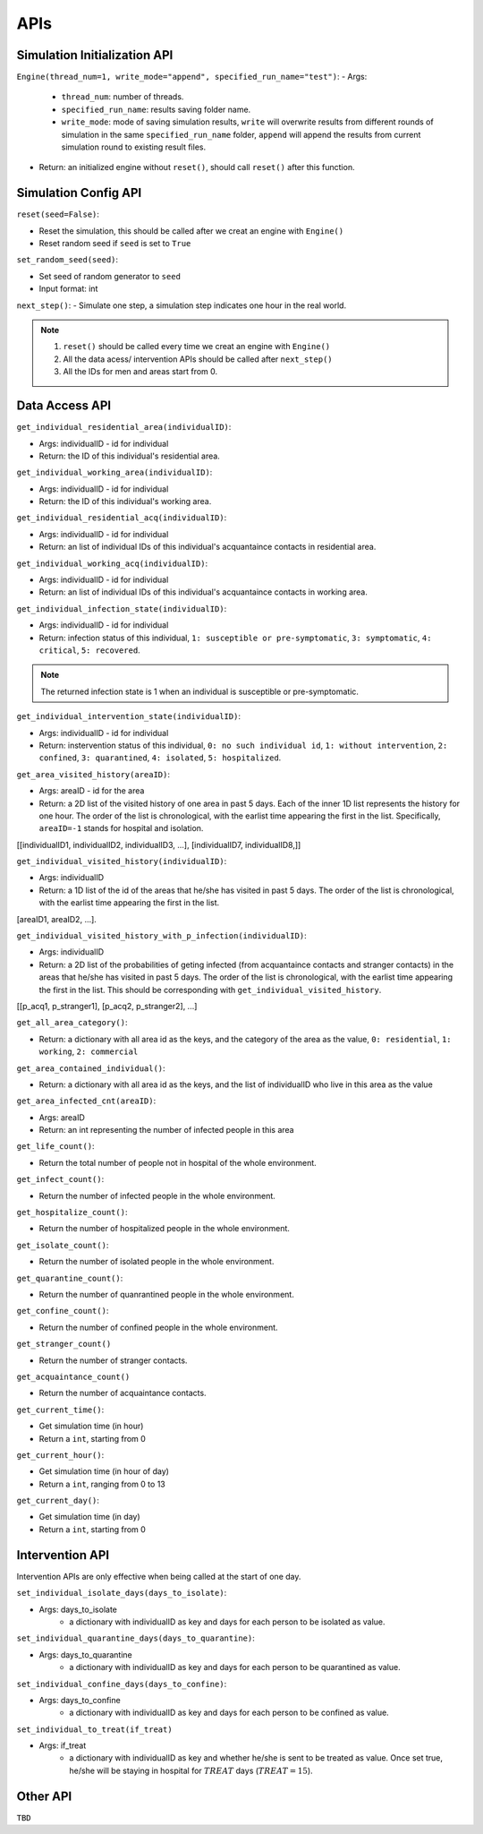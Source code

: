 APIs
****

Simulation Initialization API
=====================

``Engine(thread_num=1, write_mode="append", specified_run_name="test")``:
- Args: 

	- ``thread_num``: number of threads.
	- ``specified_run_name``: results saving folder name.
	- ``write_mode``: mode of saving simulation results, ``write`` will overwrite results from different rounds of simulation in the same ``specified_run_name`` folder, ``append`` will append the results from current simulation round to existing result files.

- Return: an initialized engine without ``reset()``, should call ``reset()`` after this function.



Simulation Config API
=====================

``reset(seed=False)``: 

- Reset the simulation, this should be called after we creat an engine with ``Engine()``
- Reset random seed if ``seed`` is set to ``True``


``set_random_seed(seed)``:

- Set seed of random generator to ``seed``
- Input format: int

``next_step()``:
- Simulate one step, a simulation step indicates one hour in the real world.


.. note::
	1. ``reset()`` should be called every time we creat an engine with ``Engine()``
	2. All the data acess/ intervention APIs should be called after ``next_step()``
	3. All the IDs for men and areas start from 0.


Data Access API
===============

``get_individual_residential_area(individualID)``:

- Args: individualID - id for individual
- Return: the ID of this individual's residential area.

``get_individual_working_area(individualID)``:

- Args: individualID - id for individual
- Return: the ID of this individual's working area.

``get_individual_residential_acq(individualID)``:

- Args: individualID - id for individual
- Return: an list of individual IDs of this individual's acquantaince contacts in residential area.

``get_individual_working_acq(individualID)``:

- Args: individualID - id for individual
- Return: an list of individual IDs of this individual's acquantaince contacts in working area.


``get_individual_infection_state(individualID)``:

- Args: individualID - id for individual
- Return: infection status of this individual, ``1: susceptible or pre-symptomatic``, ``3: symptomatic``, ``4: critical``, ``5: recovered``.

.. note::
	The returned infection state is 1 when an individual is susceptible or pre-symptomatic.

``get_individual_intervention_state(individualID)``:

- Args: individualID - id for individual
- Return: instervention status of this individual, ``0: no such individual id``, ``1: without intervention``, ``2: confined``, ``3: quarantined``, ``4: isolated``, ``5: hospitalized``.


``get_area_visited_history(areaID)``:

- Args: areaID - id for the area
- Return: a 2D list of the visited history of one area in past 5 days. Each of the inner 1D list represents the history for one hour. The order of the list is chronological, with the earlist time appearing the first in the list. Specifically, ``areaID=-1`` stands for hospital and isolation.
[[individualID1, individualID2, individualID3, ...], [individualID7, individualID8,]]


``get_individual_visited_history(individualID)``:

- Args: individualID
- Return: a 1D list of the id of the areas that he/she has visited in past 5 days. The order of the list is chronological, with the earlist time appearing the first in the list.
[areaID1, areaID2, ...].


``get_individual_visited_history_with_p_infection(individualID)``:

- Args: individualID
- Return: a 2D list of the probabilities of geting infected (from acquantaince contacts and stranger contacts) in the areas that he/she has visited in past 5 days. The order of the list is chronological, with the earlist time appearing the first in the list. This should be corresponding with  ``get_individual_visited_history``.
[[p_acq1, p_stranger1], [p_acq2, p_stranger2], ...]


``get_all_area_category()``:

- Return:  a dictionary with all area id as the keys, and the category of the area as the value, ``0: residential``, ``1: working``, ``2: commercial``


``get_area_contained_individual()``:

- Return: a dictionary with all area id as the keys, and the list of individualID who live in this area as the value 


``get_area_infected_cnt(areaID)``:

- Args: areaID
- Return: an int representing the number of infected people in this area


``get_life_count()``:

- Return the total number of people not in hospital of the whole environment.

``get_infect_count()``:

- Return the number of infected people in the whole environment.


``get_hospitalize_count()``:

- Return the number of hospitalized people in the whole environment.

``get_isolate_count()``:

- Return the number of isolated people in the whole environment.

``get_quarantine_count()``:

- Return the number of quanrantined people in the whole environment.

``get_confine_count()``:

- Return the number of confined people in the whole environment.


``get_stranger_count()``

- Return the number of stranger contacts.

``get_acquaintance_count()``

- Return the number of acquaintance contacts.


``get_current_time()``:

- Get simulation time (in hour)
- Return a ``int``, starting from 0

``get_current_hour()``:

- Get simulation time (in hour of day)
- Return a ``int``, ranging from 0 to 13

``get_current_day()``:

- Get simulation time (in day)
- Return a ``int``, starting from 0



Intervention API
===========

Intervention APIs are only effective when being called at the start of one day.

``set_individual_isolate_days(days_to_isolate)``: 

- Args: days_to_isolate 
	- a dictionary with individualID as key and days for each person to be isolated as value.

``set_individual_quarantine_days(days_to_quarantine)``:

- Args: days_to_quarantine 
	- a dictionary with individualID as key and days for each person to be quarantined as value.

``set_individual_confine_days(days_to_confine)``:

- Args: days_to_confine
    - a dictionary with individualID as key and days for each person to be confined as value.

``set_individual_to_treat(if_treat)``

- Args: if_treat 
	- a dictionary with individualID as key and whether he/she is sent to be treated as value. Once set true, he/she will be staying in hospital for :math:`TREAT` days (:math:`TREAT=15`).



Other API
=========

``TBD``
